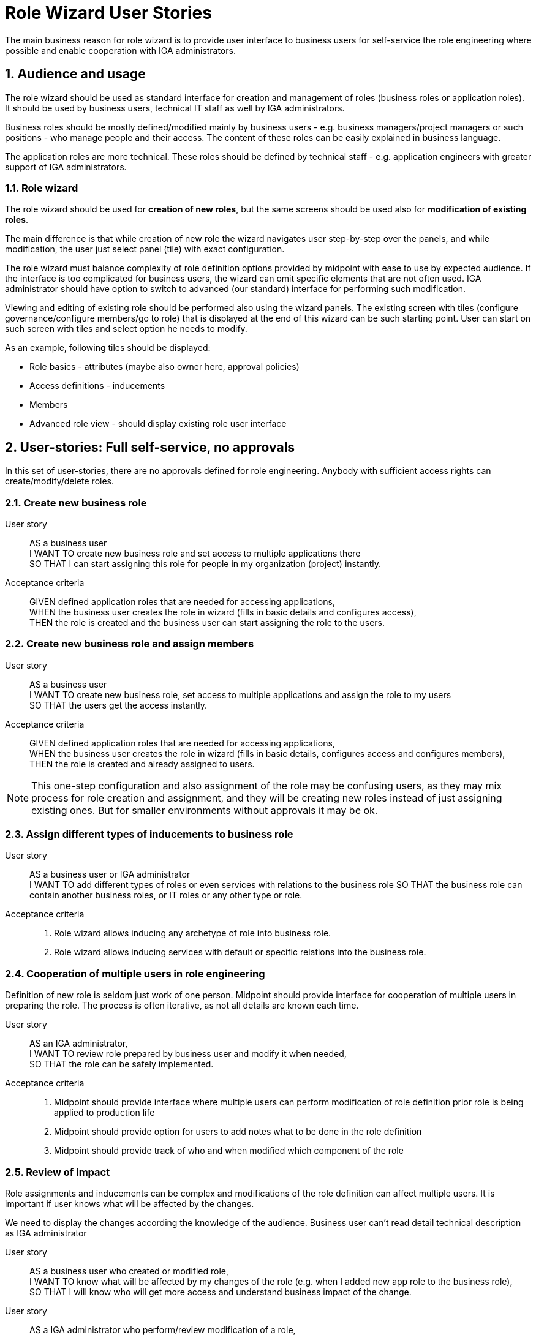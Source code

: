 = Role Wizard User Stories
:page-nav-title: Role wizard user stories
:sectnums:
:sectnumlevels: 3

The main business reason for role wizard is to provide user interface to business users for self-service the role engineering where possible and enable cooperation with IGA administrators.

== Audience and usage

The role wizard should be used as standard interface for creation and management of roles (business roles or application roles). It should be used by business users, technical IT staff as well by IGA administrators.

Business roles should be mostly defined/modified mainly by business users - e.g. business managers/project managers or such positions - who manage people and their access.
The content of these roles can be easily explained in business language.

The application roles are more technical.
These roles should be defined by technical staff - e.g. application engineers with greater support of IGA administrators.


=== Role wizard

The role wizard should be used for *creation of new roles*, but the same screens should be used also for *modification of existing roles*.

The main difference is that while creation of new role the wizard navigates user step-by-step over the panels, and while modification, the user just select panel (tile) with exact configuration.

The role wizard must balance complexity of role definition options provided by midpoint with ease to use by expected audience.
If the interface is too complicated for business users, the wizard can omit specific elements that are not often used.
IGA administrator should have option to switch to advanced (our standard) interface for performing such modification.

Viewing and editing of existing role should be performed also using the wizard panels.
The existing screen with tiles (configure governance/configure members/go to role) that is displayed at the end of this wizard can be such starting point.
User can start on such screen with tiles and select option he needs to modify.

As an example, following tiles should be displayed:

* Role basics - attributes (maybe also owner here, approval policies)
* Access definitions - inducements
* Members
* Advanced role view - should display existing role user interface


== User-stories: Full self-service, no approvals

In this set of user-stories, there are no approvals defined for role engineering. Anybody with sufficient access rights can create/modify/delete roles.

=== Create new business role

User story::
AS a business user +
I WANT TO create new business role and set access to multiple applications there +
SO THAT I can start assigning this role for people in my organization (project) instantly.

Acceptance criteria::
GIVEN defined application roles that are needed for accessing applications, +
WHEN the business user creates the role in wizard (fills in basic details and configures access), +
THEN the role is created and the business user can start assigning the role to the users.

=== Create new business role and assign members

User story::
AS a business user +
I WANT TO create new business role, set access to multiple applications and assign the role to my users +
SO THAT the users get the access instantly.

Acceptance criteria::
GIVEN defined application roles that are needed for accessing applications, +
WHEN the business user creates the role in wizard (fills in basic details, configures access and configures members), +
THEN the role is created and already assigned to users.

NOTE: This one-step configuration and also assignment of the role may be confusing users, as they may mix process for role creation and assignment, and they will be creating new roles instead of just assigning existing ones. But for smaller environments without approvals it may be ok.

=== Assign different types of inducements to business role

User story::
AS a business user or IGA administrator +
I WANT TO add different types of roles or even services with relations to the business role
SO THAT the business role can contain another business roles, or IT roles or any other type or role.

Acceptance criteria::
. Role wizard allows inducing any archetype of role into business role.
. Role wizard allows inducing services with default or specific relations into the business role.

=== Cooperation of multiple users in role engineering
Definition of new role is seldom just work of one person. Midpoint should provide interface for cooperation of multiple users in preparing the role. The process is often iterative, as not all details are known each time.

User story::
AS an IGA administrator, +
I WANT TO review role prepared by business user and modify it when needed, +
SO THAT the role can be safely implemented.

Acceptance criteria::
. Midpoint should provide interface where multiple users can perform modification of role definition prior role is being applied to production life
. Midpoint should provide option for users to add notes what to be done in the role definition
. Midpoint should provide track of who and when modified which component of the role


=== Review of impact
Role assignments and inducements can be complex and modifications of the role definition can affect multiple users.
It is important if user knows what will be affected by the changes.

We need to display the changes according the knowledge of the audience. Business user can't read detail technical description as IGA administrator

User story::
AS a business user who created or modified role, +
I WANT TO know what will be affected by my changes of the role (e.g. when I added new app role to the business role), +
SO THAT I will know who will get more access and understand business impact of the change.

User story::
AS a IGA administrator who perform/review modification of a role, +
I WANT TO see all changes that will be induced by application of the change to the environment
SO THAT I can understand the technical impact of the change.

Acceptance criteria::
. Midpoint provides interface (simulation) for IGA administrator to review impact of role creation/modification
. Midpoint provides interface for business user to review business impact of the role creation/modification (who will get new access, where will be the access removed)

=== Create a copy of role

User story::
AS a business user or IT engineer who wants to create new role +
I WANT TO create a copy of existing role when I'm creating a similar role (e.g. multiple application roles for an application), +
SO THAT I don't need to perform full configuration of the role, can save time and avoid errors.

Acceptance criteria::
. Midpoint allows creation copy of the role in "Draft" so the new role can be modified and created.
. New role is created without copying members.


=== Approval policy selection
Setting approver for role is complex. It is often not only 1 person. Existing user interface, where just approvers are selected is not useful for setting such approval policies by business users.

User story::
AS a business user creating a new role +
I WANT TO just select approval policy from predefined list, +
SO THAT I don't have to learn how to select multiple approvers.

User story::
AS a IGA engineer +
I WANT TO prepare set of approval policies (e.g.: 1, 2, 3-step approval), +
SO THAT I minimize possibility of errors while defining approvers by business users.

Acceptance criteria::
. Instead of just selecting approver midPoint enables selection of approval policy object from predefined approval policies.
. Midpoint should be delivered with some set of predefined default approval policies in initial objects.
. Midpoint can define also approval policy automatically while saving of the object - based on some attribute values (e.g. role risk level)

== Modification of roles
Midpoint should provide option also for controlled modification of the role.
The role being modified can be still in production and its members may change automatically.
The role modification may be instant (e.g. change of the description), or may take some time.

If the modification is not instant, midPoint should provide graphical information of what is being modified and identification of the role that is being modified.
Midpoint should provide option to graphically display what is being modified prior it is applied.

The modification should be performed via the same interface as new role creation.


== User-stories: Controlled self-service, approvals

In many environments, approvals by specific users are required when roles are created or modified.

=== Create new business role (with approval)

User story::
AS a business user +
I WANT TO create new business role and set access to multiple applications there +
SO THAT I start assigning this role for people in my organization (project) when the role is approved.

Acceptance criteria::
GIVEN defined application roles that are needed for accessing applications +
WHEN the business user creates the role in wizard (fill in basic details and configure access), sends the new role for approval and the creation of the role is approved, +
THEN the business user obtains notification of new role being created and can start assigning the role to his users.

=== Create new business role and assign members (with approval)

User story::
AS a business user +
I WANT TO create new business role, set access to multiple applications and assign the role to my users +
SO THAT the users get the access instantly when the role is approved.

Acceptance criteria::
GIVEN defined application roles that are needed for accessing applications, +
WHEN the business user creates the role in wizard (fills in basic details, configures access and configures members), sends the new role for approval and the creation of the role is approved, +
THEN the business user obtains notification of new role being created, and the access for assigned users is active since the role was approved.

NOTE: As written above, this one-step configuration and also assignment of the role may be confusing users, as they may mix process for role creation and assignment.

=== Rejection of request - business user

User story::
AS a business user who created role and sent it to approval +
I WANT TO *NOT* create new role when my request is rejected because of some errors, +
SO THAT I can just correct the errors and send the role for approval again.

=== Rejection of request - Approver

User story::
AS an approver of role creation, +
I WANT TO be able to approve the role, return the role back to requester to correct some details, or fully reject the role request creation (may be done in 2 steps) +
SO THAT I can handle the role creation request correctly.

== Additional user-stories: Visibility

=== See all roles to approve
User story::
AS a IGA administrator or Role manager +
I WANT TO see all roles that are in DRAFT (or similar state) +
SO THAT I can clearly see which roles have to be approved.

Acceptance criteria::
. MidPoint should provide specific view where IGA administrator can see all roles in DRAFT (or similar state).
. MidPoint should provide action buttons in that view that allows controlled and consistent operations over the objects in the view.

=== See all inactive roles
User story::
AS a IGA administrator +
I WANT TO see all roles that are invalidated (e.g. lifecycleState in (deprecated, archived, failed))+
SO THAT I can perform cleanup of old roles.

Acceptance criteria::
. MidPoint should provide specific view where IGA administrator can see all roles defined lifecycleState.
. MidPoint should provide action buttons in that view that allows controlled and consistent operations over the objects in the view.

== OPEN QUESTIONS

=== Assignment policies


We should handle somehow definition of autoassignment policies in GUI. Are users able to define such policies ? Are users able to read such policies ?
At least IGA admin should be able to do it via user interface.

Easy to use/easy to see policies can be defined by inducing the business role to the ORG. This would be easily readable and can be manageable by end users.
Can we include it in user interface ? Woud'nt it be too complicated ? Is "included in" panel enough ?
